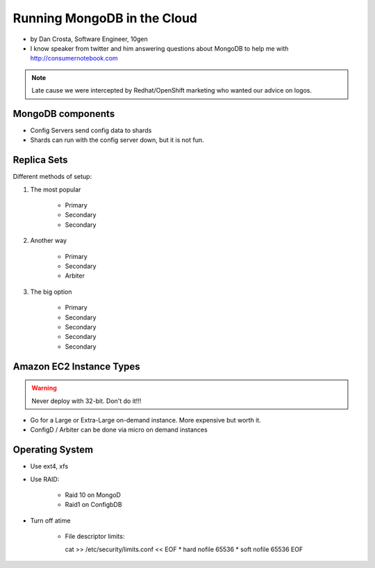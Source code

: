 ==========================================
Running MongoDB in the Cloud
==========================================

* by Dan Crosta, Software Engineer, 10gen
* I know speaker from twitter and him answering questions about MongoDB to help me with http://consumernotebook.com

.. note:: Late cause we were intercepted by Redhat/OpenShift marketing who wanted our advice on logos.

MongoDB components
===================

* Config Servers send config data to shards
* Shards can run with the config server down, but it is not fun.

Replica Sets
=============

Different methods of setup:

#. The most popular

    * Primary
    * Secondary
    * Secondary

#. Another way

    * Primary
    * Secondary
    * Arbiter

#. The big option

    * Primary
    * Secondary
    * Secondary    
    * Secondary
    * Secondary    
    
Amazon EC2 Instance Types
============================

.. warning:: Never deploy with 32-bit. Don't do it!!!

* Go for a Large or Extra-Large on-demand instance. More expensive but worth it.
* ConfigD / Arbiter can be done via micro on demand instances

Operating System
==================

* Use ext4, xfs
* Use RAID:
    
    * Raid 10 on MongoD
    * Raid1 on ConfigbDB
    
* Turn off atime

    * File descriptor limits::
      
      cat >> /etc/security/limits.conf << EOF
      * hard nofile 65536
      * soft nofile 65536
      EOF